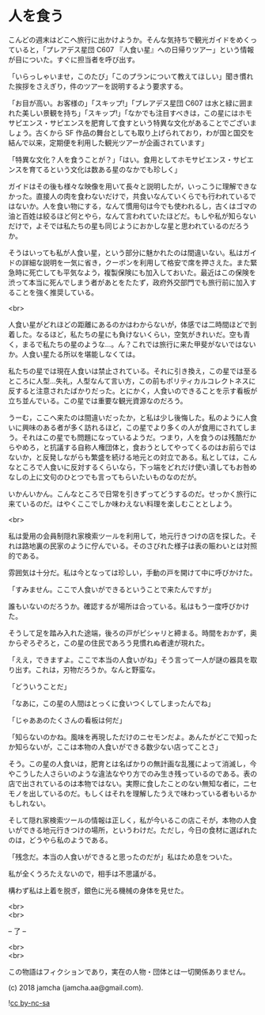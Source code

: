 #+OPTIONS: toc:nil
#+OPTIONS: \n:t

* 人を食う

  こんどの週末はどこへ旅行に出かけようか。そんな気持ちで観光ガイドをめくっていると，「プレアデス星団 C607 『人食い星』への日帰りツアー」という情報が目についた。すぐに担当者を呼び出す。

  「いらっしゃいませ，このたび」「このプランについて教えてほしい」聞き慣れた挨拶をさえぎり，件のツアーを説明するよう要求する。

  「お目が高い。お客様の」「スキップ!」「プレアデス星団 C607 は水と緑に囲まれた美しい景観を持ち」「スキップ!」「なかでも注目すべきは，この星にはホモサピエンス・サピエンスを肥育して食すという特異な文化があることでございましょう。古くから SF 作品の舞台としても取り上げられており，わが国と国交を結んで以来，定期便を利用した観光ツアーが企画されています」

  「特異な文化？人を食うことが？」「はい。食用としてホモサピエンス・サピエンスを育てるという文化は数ある星のなかでも珍しく」

  ガイドはその後も様々な映像を用いて長々と説明したが，いっこうに理解できなかった。直接人の肉を食わないだけで，共食いなんていくらでも行われているではないか。人を食い物にする，なんて慣用句は今でも使われるし，古くはゴマの油と百姓は絞るほど何とやら，なんて言われていたほどだ。もしや私が知らないだけで，よそでは私たちの星も同じようにおかしな星と思われているのだろうか。

  そうはいっても私が人食い星，という部分に魅かれたのは間違いない。私はガイドの詳細な説明を一気に省き，クーポンを利用して格安で席を押さえた。また緊急時に死亡しても平気なよう，複製保険にも加入しておいた。最近はこの保険を渋って本当に死んでしまう者があとをたたず，政府外交部門でも旅行前に加入することを強く推奨している。

  <br>

  人食い星がどれほどの距離にあるのかはわからないが，体感では二時間ほどで到着した。なるほど，私たちの星にも負けないくらい，空気がきれいだ。空も青く，まるで私たちの星のような…。ん？これでは旅行に来た甲斐がないではないか。人食い星たる所以を堪能しなくては。

  私たちの星では現在人食いは禁止されている。それに引き換え，この星では至るところに人型…失礼，人型なんて言い方，この前もポリティカルコレクトネスに反すると注意されたばかりだった。とにかく，人食いのできることを示す看板が立ち並んでいる。この星では重要な観光資源なのだろう。

  うーむ，ここへ来たのは間違いだったか，と私は少し後悔した。私のように人食いに興味のある者が多く訪れるほど，この星でより多くの人が食用にされてしまう。それはこの星でも問題になっているようだ。つまり，人を食うのは残酷だからやめろ，と抗議する自称人権団体と，食おうとしてやってくるのはお前らではないか，と反発しながらも繁盛を続ける地元との対立である。私としては，こんなところで人食いに反対するくらいなら，下っ端をどれだけ使い潰してもお咎めなしの上に文句のひとつでも言ってもらいたいものなのだが。

  いかんいかん。こんなところで日常を引きずってどうするのだ。せっかく旅行に来ているのだ。はやくここでしか味わえない料理を楽しむこととしよう。

  <br>

  私は愛用の会員制隠れ家検索ツールを利用して，地元行きつけの店を探した。それは路地裏の民家のように佇んでいる。そのさびれた様子は表の賑わいとは対照的である。

  雰囲気は十分だ。私は今となっては珍しい，手動の戸を開けて中に呼びかけた。

  「すみません。ここで人食いができるということで来たんですが」

  誰もいないのだろうか。確認するが場所は合っている。私はもう一度呼びかけた。

  そうして足を踏み入れた途端，後ろの戸がピシャリと締まる。時間をおかず，奥からぞろぞろと，この星の住民であろう見慣れぬ者達が現れた。

  「ええ，できますよ。ここで本当の人食いがね」そう言って一人が謎の器具を取り出す。これは，刃物だろうか。なんと野蛮な。

  「どういうことだ」

  「なあに，この星の人間はとっくに食いつくしてしまったんでね」

  「じゃああのたくさんの看板は何だ」

  「知らないのかね。風味を再現しただけのニセモンだよ。あんたがどこで知ったか知らないが，ここは本物の人食いができる数少ない店ってことさ」

  そう。この星の人食いは，肥育とは名ばかりの無計画な乱獲によって消滅し，今やこうした人さらいのような違法なやり方でのみ生き残っているのである。表の店で出されているのは本物ではない。実際に食したことのない無知な者に，ニセモノを出しているのだ。もしくはそれを理解したうえで味わっている者もいるかもしれない。

  そして隠れ家検索ツールの情報は正しく，私が今いるこの店こそが，本物の人食いができる地元行きつけの場所，というわけだ。ただし，今日の食材に選ばれたのは，どうやら私のようである。

  「残念だ。本当の人食いができると思ったのだが」私はため息をついた。

  私が全くうろたえないので，相手は不思議がる。

  構わず私は上着を脱ぎ，銀色に光る機械の身体を見せた。

  <br>
  <br>

  -- 了 --

  <br>
  <br>

  この物語はフィクションであり，実在の人物・団体とは一切関係ありません。

  (c) 2018 jamcha (jamcha.aa@gmail.com).

  ![[https://i.creativecommons.org/l/by-nc-sa/4.0/88x31.png][cc by-nc-sa]]
